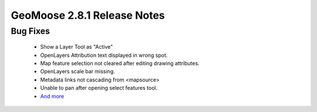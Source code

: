 .. _2.8.1_Release:

GeoMoose 2.8.1 Release Notes
============================

Bug Fixes
---------
 * Show a Layer Tool as "Active"
 * OpenLayers Attribution text displayed in wrong spot.
 * Map feature selection not cleared after editing drawing attributes.
 * OpenLayers scale bar missing.
 * Metadata links not cascading from <mapsource>
 * Unable to pan after opening select features tool.
 * `And more <https://github.com/geomoose/geomoose/issues?q=milestone%3A2.8.1+is%3Aclosed>`_
